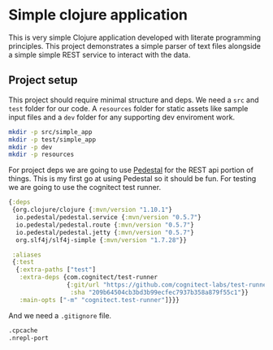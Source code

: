 * Simple clojure application

  This is very simple Clojure application developed with literate programming
  principles. This project demonstrates a simple parser of text files alongside
  a simple simple REST service to interact with the data.

** Project setup

  This project should require minimal structure and deps. We need a ~src~ and
  ~test~ folder for our code. A ~resources~ folder for static assets like sample
  input files and a ~dev~ folder for any supporting dev enviroment work.

#+BEGIN_SRC bash :results silent
mkdir -p src/simple_app
mkdir -p test/simple_app
mkdir -p dev
mkdir -p resources
#+END_SRC

  For project deps we are going to use [[http://pedestal.io][Pedestal]] for the REST api portion of
  things. This is my first go at using Pedestal so it should be fun. For testing
  we are going to use the cognitect test runner.

#+begin_src clojure :tangle deps.edn :results silent :eval no
{:deps
 {org.clojure/clojure {:mvn/version "1.10.1"}
  io.pedestal/pedestal.service {:mvn/version "0.5.7"}
  io.pedestal/pedestal.route {:mvn/version "0.5.7"}
  io.pedestal/pedestal.jetty {:mvn/version "0.5.7"}
  org.slf4j/slf4j-simple {:mvn/version "1.7.28"}}

 :aliases
 {:test
  {:extra-paths ["test"]
   :extra-deps {com.cognitect/test-runner
                {:git/url "https://github.com/cognitect-labs/test-runner.git"
                 :sha "209b64504cb3bd3b99ecfec7937b358a879f55c1"}}
   :main-opts ["-m" "cognitect.test-runner"]}}}
#+end_src

  And we need a ~.gitignore~ file.

#+begin_src bash :tangle .gitignore :results silent :eval no
.cpcache
.nrepl-port
#+end_src
